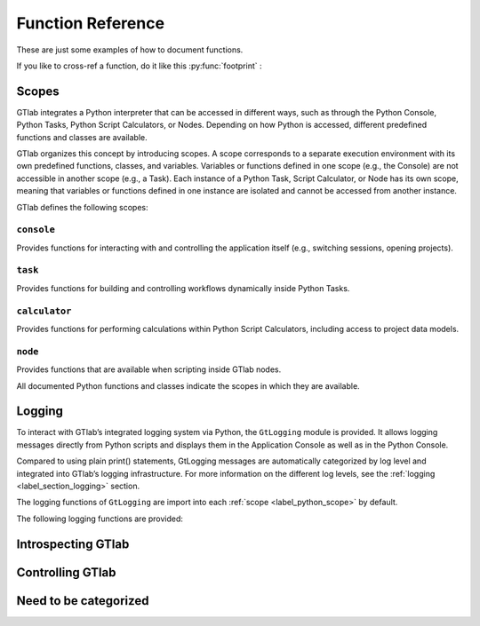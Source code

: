 Function Reference
==================

These are just some examples of how to document functions.

If you like to  cross-ref a function, do it like this :py:func:`footprint` :


.. _label_python_scope:
Scopes
------

GTlab integrates a Python interpreter that can be accessed in different ways, 
such as through the Python Console, Python Tasks, Python Script Calculators, or Nodes.
Depending on how Python is accessed, different predefined functions and classes are available.

GTlab organizes this concept by introducing scopes.
A scope corresponds to a separate execution environment with its own predefined functions, classes, and variables.
Variables or functions defined in one scope (e.g., the Console) are not accessible in another scope (e.g., a Task).
Each instance of a Python Task, Script Calculator, or Node has its own scope, meaning that variables or functions defined in one 
instance are isolated and cannot be accessed from another instance.

GTlab defines the following scopes:

.. _label-console-scope:
``console``
^^^^^^^^^^^
Provides functions for interacting with and controlling the application itself
(e.g., switching sessions, opening projects).

.. _label-task-scope:
``task``
^^^^^^^^
Provides functions for building and controlling workflows dynamically inside
Python Tasks.

.. _label-calculator-scope:
``calculator``
^^^^^^^^^^^^^^
Provides functions for performing calculations within Python Script Calculators,
including access to project data models.

.. _label-node-scope:
``node``
^^^^^^^^
Provides functions that are available when scripting inside GTlab nodes.

All documented Python functions and classes indicate the scopes in which they are available.

.. |ref_console_scope| replace:: ``console``
.. |ref_calculator_scope| replace:: ``calculator``
.. |ref_task_scope| replace:: ``task``
.. |ref_node_scope| replace:: ``node``

Logging
---------

To interact with GTlab’s integrated logging system via Python, the ``GtLogging`` module is provided.
It allows logging messages directly from Python scripts and displays them in the Application Console as well as in the Python Console.

Compared to using plain print() statements, GtLogging messages are automatically categorized by log level and integrated into GTlab’s logging infrastructure.
For more information on the different log levels, see the :ref:`logging <label_section_logging>` section.

The logging functions of ``GtLogging`` are import into each :ref:`scope <label_python_scope>` by default.

The following logging functions are provided:

.. py:function:: gtDebug(msg: str)

   Logs a debug-level message.

   :param msg: The message to log.
   :type msg: str
   :scope: |ref_console_scope|, 
           |ref_calculator_scope|, 
           |ref_task_scope|, 
           |ref_node_scope|

.. py:function:: gtInfo(msg: str)

   Logs an info-level message.

   :param msg: The message to log.
   :type msg: str
   :scope: |ref_console_scope|, 
           |ref_calculator_scope|, 
           |ref_task_scope|, 
           |ref_node_scope|

.. py:function:: gtWarning(msg: str)

   Logs a warning-level message.

   :param msg: The message to log.
   :type msg: str
   :scope: |ref_console_scope|, 
           |ref_calculator_scope|, 
           |ref_task_scope|, 
           |ref_node_scope|

.. py:function:: gtError(msg: str)

   Logs an error-level message.

   :param msg: The message to log.
   :type msg: str
   :scope: |ref_console_scope|, 
           |ref_calculator_scope|, 
           |ref_task_scope|, 
           |ref_node_scope|

.. py:function:: gtFatal(msg: str)

   Logs a fatal-level message.

   :param msg: The message to log.
   :type msg: str
   :scope: |ref_console_scope|, 
           |ref_calculator_scope|, 
           |ref_task_scope|, 
           |ref_node_scope|


Introspecting GTlab
-------------------

.. py:function:: projectPath() -> str

   Returns the filesystem path of the currently opened project.

   :returns: The path of the current project.
   :rtype: str
   :raises: Warning if no project is currently open.
   :scope: |ref_console_scope|, 
           |ref_calculator_scope|, 
           |ref_task_scope|, 
           |ref_node_scope|


.. py:function:: envVars() -> dict

   Returns a dictionary of GTlab environment variables.

   :returns: A dictionary mapping environment variable names to their values.
   :rtype: dict
   :scope: |ref_console_scope|, 
           |ref_calculator_scope|, 
           |ref_task_scope|, 
           |ref_node_scope|


.. py:function:: footprint(only_active: bool = True) -> dict

   Returns a dictionary of module names and their versions.
   By default, it returns the application footprint, which includes all
   available modules in GTlab. If `only_active` is True, only the modules
   that are part of the data model of the current project are included.

   :param only_active: If True, only the currently active modules in the project are included.
                       Otherwise, all available modules in GTlab are returned.
   :type only_active: bool
   :returns: A dictionary mapping module names to their version strings.
   :rtype: dict
   :scope: |ref_console_scope|, 
           |ref_calculator_scope|, 
           |ref_task_scope|, 
           |ref_node_scope|


Controlling GTlab
-----------------

.. py:function:: switchSession(name: str)

   Switches to the session with the specified ``name``.

   :param name: The name of the session to switch to.
   :type name: str
   :scope: |ref_console_scope|


.. py:function:: openProject(projectIdOrPath: str) -> GtProject

   Opens a project either by its filesystem path or by its project ID. 
   Note that opening by project ID only works if the project is already part of the current session.

   :param projectIdOrPath: The filesystem path or the project ID of the project to be opened.
   :type projectIdOrPath: str
   :returns: The opened project, or None if the project could not be opened.
   :rtype: GtProject
   :scope: |ref_console_scope|


.. py:function:: currentProject() -> GtProject

   Returns the currently opened project.

   :returns: The currently opened project, or None if no project is open.
   :rtype: GtProject
   :scope: |ref_console_scope|


.. py:class:: GtProject(GtObject)

   Inherited from :py:class:`GtObject`.

   This class represents a project. All methods are available in the |ref_console_scope| scope.


   .. py:method:: path() -> str

      Returns the path to the project directory on the hard drive.

      :returns: The filesystem path of the project directory.
      :rtype: str
      :scope: |ref_console_scope|


   .. py:method:: isOpen() -> bool

      Returns whether the project is currently open.

      :returns: True if the project is open, False otherwise.
      :rtype: bool
      :scope: |ref_console_scope|


   .. py:method:: isValid() -> bool

      Returns whether the project data is successfully loaded.

      :returns: True if the project data is valid, False otherwise.
      :rtype: bool
      :scope: |ref_console_scope|


   .. py:method:: runProcess(processId: str, save: bool = False) -> bool

      Starts the process with the given ID.

      :param processId: The ID of the process to start.
      :type processId: str
      :param save: Whether the results of the process should be saved. Default is False.
      :type save: bool
      :returns: True if the process executed successfully, False otherwise.
      :rtype: bool
      :scope: |ref_console_scope|


   .. py:method:: findProcess(processId: str) -> GtTask

      Returns the process with the specified ID.

      :param processId: The ID of the process to retrieve.
      :type processId: str
      :returns: The process object with the given ID, or None if not found.
      :rtype: GtProcess (or the appropriate Python-wrapped object)
      :scope: |ref_console_scope|


   .. py:method:: close(save: bool = False) -> bool

      Closes the project.

      :param save: Whether to save results before closing. Default is False.
      :type save: bool
      :returns: True if the project was closed successfully, False otherwise.
      :rtype: bool
      :scope: |ref_console_scope|


Need to be categorized
----------------------

.. py:method:: findGtTask(name: str) -> GtTask

    Returns an existing GtTask by objectname

    :param name: The object name of the task to search for.
    :type name: str


.. py:class:: GtObject

   .. py:method:: className() -> str

        Returns the class name (type name) of the object.

   .. py:method:: calcHash() -> str

        Returns the hash value of the current object.

        The hash value is a fingerprint of the object state,
        including all property values and child objects.
        Thus, if an object changes, the hash will change too.

   .. py:method:: clone() -> GtObject

        Creates a clone of the object. Note, that the new object
        is a free object and thus does not belong to any parent.

   .. py:method:: findGtChild(childName) -> GtObject

        Returns the first child element matching the object name of childName.
        If no element was found, it returns None. 

        :param childName: The object name of the the child to search for.
        :type childrenName: str

   .. py:method:: findGtChildren(childrenName="", objectClassName="") -> list[GtObject]

        Returns the direct children matching child_name and objectClassName.
        An empty string matches everything.

        :param childrenName: The object name of the the children to search for.
        :type childrenName: str
        :param objectClassName: If not empty, only children matching the class name are returned.
        :type objectClassName: str

   .. py:method:: findGtChildrenByClass(objectClassName="") -> list[GtObject]

        Returns the direct children matching their class name defined by ``objectClassName``.
        An empty string matches everything.

        :param objectClassName: If not empty, only children matching the class name are returned.
        :type objectClassName: str

   .. py:method:: findGtParent() -> GtObject

         Returns the parent object of the object if it exists. 
         Otherwise, ``None`` is returned.

   .. py:method:: findGtProperty(id: str) -> GtAbstractProperty

        Returns the property matching id. Returns ``None``, if not found.

        :note: The actual id might differ from the displayed property name!

        :param id: The property id to search for.
        :type id: str

   .. py:method:: findGtProperties() -> list[GtAbstractProperty]

        Returns all properties of the object.

   .. py:method:: propertyValue(id: str)

        Returns the value of the property with given ``id``.

        :raises: ``RuntimeError``, if the property does not exist.

        :param id: The property id to search for.
        :type id: str

   .. py:method:: setPropertyValue(id: str, value)

        Sets the value of the property with given ``id``.

        :raises: ``RuntimeError``, if the property does not exist.

        :param id: The property id to search for.
        :type id: str
        :param value: The value to set.

   .. py:method:: getPropertyContainerSize(id: str) -> int

        Returns the size of the property container given by `id`.

        :returns: The size of the container, -1 if *id* is invalid.

   .. py:method:: getPropertyContainerVal (containerId: str, index: int, memberId: str)

        Returns the member of the index-th entry in the container, i.e.
        something like ``container[index].memberId`` .

        :example: Accessing the *value* member in the 2. entry of the container *input_args*:
            ``getPropertyContainerVal('input_args', 2, 'value')``

        :param containerId: The identifier of the container.
        :param index: The index of the entry in the container.
        :param memberId: The id of the member to returns.
        :returns: The value in the container entry. Returns None, if not found.


   .. py:method:: setPropertyContainerVal (containerId: str, index: int, memberId: str, value)

        Sets the member of the index-th entry in the container, i.e.
        something like ``container[index].memberId = value`` .

        :example: Set the *name* member in the 2. entry of the container *input_args* to "myname":
            ``setPropertyContainerVal('input_args', 2, 'name', 'myname')``

        :param containerId: The identifier of the container.
        :param index: The index of the entry in the container.
        :param memberId: The id of the member to set.
        :param value: The value to set.
        :returns: True on success, otherwise False.

   .. py:method:: uuid(): str

        Returns the UUID of the object.

   .. py:method:: objectByUUID(uuid: str) -> GtObject

        Searches a child object, whose UUID is ``uuid``.
        
        :returns: The object matching the UUID. ``None``, if not found.

.. py:class:: GtAbstractProperty

    Base class for all properties of GTlab objects.
    Properties are attributes of objects havaing a value.
    Properties can be hierarchical, i.e. they can be nested
    and thus contain child properties.

   .. py:method:: findGtProperties() - >list[GtAbstractProperty]

        Returns all child / sub properties of the property.

   .. py:method:: findGtProperty(id: str) -> GtAbstractProperty

        Returns the child property matching id. Returns ``None``, if not found.

        :note: The actual id might differ from the displayed property name!

        :param id: The property id to search for.
        :type id: str


   .. py:method:: propertyValue(id: str)

        Returns the value of the sub-property with given ``id``.

        :raises: ``RuntimeError``, if the property does not exist.

        :param id: The property id to search for.
        :type id: str

        :returns: The value of the property. The return type depends on the property.

   .. py:method:: setPropertyValue(id: str, value)

        Sets the value of the sub-property with given ``id``.

        :raises: ``RuntimeError``, if the property does not exist.

        :param id: The property id to search for.
        :type id: str
        :param value: The value to set.

   .. py:method:: isActive() -> bool

       Returns, whether the property is active.

   .. py:method:: setActive(val: bool)

       Sets the property active / inactive.

   .. py:method:: isOptional() -> bool

       Returns, whether the property is optional.

   .. py:method:: setOptional(val: bool)

       Sets the property optional / required.
    

.. py:class:: GtProject(GtObject)

   Inherited from :py:class:`GtObject`

   .. py:method:: path() -> str

    Returns the path to project directory on hard drive

   .. 

.. py:class:: GtTask(GtObject)

   An executable task of the hub-spoke workflow engine.

   Inherited from :py:class:`GtObject`

   .. py:method:: run() -> bool

    Executes the task

    :return: True, on success. False otherwise.

   .. py:method:: deleteAllCalculators()

    Deletes all calculator appended to the given task.

   .. py:method:: hasWarnings() -> bool

    Returns state of warning flag.


.. py:class:: GtPyTask(GtTask)

   This class represents a python task.
   As such, additional settings like input and output 
   args can be defined via methods.

   Inherited from :py:class:`GtTask`

   .. py:method:: inputArgs() -> dict

      Returns all input arguments of the python task as a dict.

   .. py:method:: inputArg(argName: str)

      Returns the value of the input argument given by ``argName``.

      :raises: ``RuntimeError``, if the argument does not exist

   .. py:method:: setInputArg(argName: str, value)

      Sets the value of the input argument given by ``argName``.

      :raises: ``RuntimeError``, if the argument does not exist

   .. py:method:: outputArgs() -> dict

      Returns all output arguments of the python task as a dict.

   .. py:method:: outputArg(argName: str)

      Returns the value of the output argument given by ``argName``.

      :raises: ``RuntimeError``, if the argument does not exist

   
